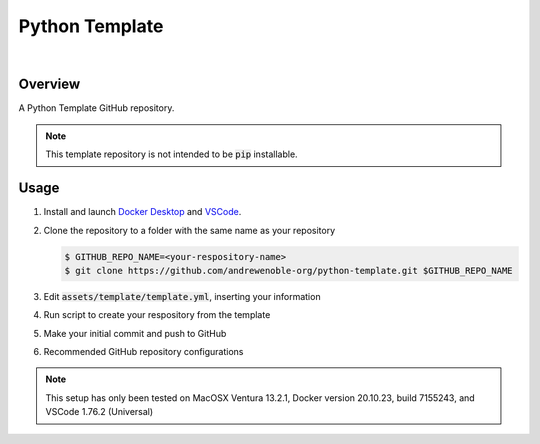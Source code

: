 ###############
Python Template
###############

.. image:: https://img.shields.io/badge/doc-latest-blue.svg
   :target: https://andrewenoble-org.github.io/python-template/
   :alt: Docs

.. image:: https://img.shields.io/badge/python-3.9%7C3.10-blue.svg
   :target: https://img.shields.io/badge/python-3.9%7C3.10-blue.svg
   :alt: Python Versions

.. image:: https://img.shields.io/pypi/l/tox?style=flat-square
   :target: https://opensource.org/licenses/MIT
   :alt: License

.. image:: https://img.shields.io/badge/Contributor%20Covenant-2.1-4baaaa.svg
   :target: https://www.contributor-covenant.org/version/2/1/code_of_conduct.html
   :alt: Code of Conduct

.. image:: assets/coverage/coverage.svg
   :target: https://github.com/andrewenoble-org/python-template/blob/main/assets/coverage/coverage.svg
   :alt: Code Coverage

|

.. image:: https://github.com/andrewenoble-org/python-template/actions/workflows/pr_test.yml/badge.svg
   :target: https://github.com/andrewenoble-org/python-template/actions/workflows/pr_test.yml/badge.svg
   :alt: Tests

.. image:: https://github.com/andrewenoble-org/python-template/actions/workflows/merge_pages.yml/badge.svg
   :target: https://github.com/andrewenoble-org/python-template/actions/workflows/merge_pages.yml/badge.svg
   :alt: Docs

.. image:: https://github.com/andrewenoble-org/python-template/actions/workflows/pr_lint.yml/badge.svg
   :target: https://github.com/andrewenoble-org/python-template/actions/workflows/pr_lint.yml/badge.svg
   :alt: Lint

========
Overview
========

A Python Template GitHub repository.

.. note::
   This template repository is not intended to be :code:`pip` installable.

=====
Usage
=====

#. Install and launch
   `Docker Desktop <https://docs.docker.com/desktop/>`_ and
   `VSCode <https://code.visualstudio.com/download>`_.

#. Clone the repository to a folder with the same name as your repository

   .. code:: bash

      $ GITHUB_REPO_NAME=<your-respository-name>
      $ git clone https://github.com/andrewenoble-org/python-template.git $GITHUB_REPO_NAME

#. Edit :code:`assets/template/template.yml`, inserting your information

#. Run script to create your respository from the template

#. Make your initial commit and push to GitHub

#. Recommended GitHub repository configurations

.. note::
   This setup has only been tested on
   MacOSX Ventura 13.2.1,
   Docker version 20.10.23, build 7155243, and
   VSCode 1.76.2 (Universal)

